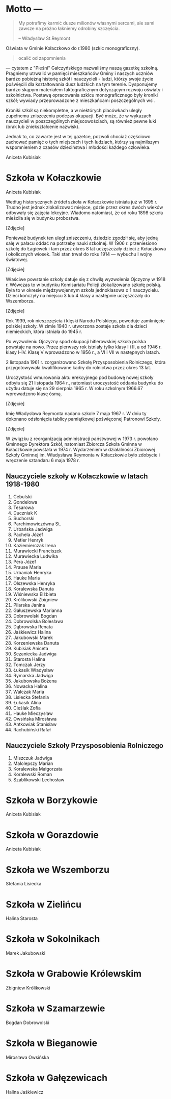 * Motto --- 

#+BEGIN_QUOTE
My potrafimy karmić dusze milionów własnymi sercami, ale sami zawsze
na próżno łakniemy odrobiny szczęścia.

-- Władysław St.Reymont
#+END_QUOTE

Oświata w Gminie Kołaczkowo do r.1980 (szkic monograficzny).

#+BEGIN_QUOTE
ocalić od zapomnienia
#+END_QUOTE

--- cytatem z "Pieśni" Gałczyńskiego nazwaliśmy naszą gazetkę
szkolną. Pragniemy utrwalić w pamięci mieszkańców Gminy i naszych
uczniów bardzo pobieżną historię szkół i nauczycieli - ludzi, którzy
swoje życie poświęcili dla kształtowania dusz ludzkich na tym
terenie. Dysponujemy bardzo skąpym materiałem faktograficznym
dotyczącym rozwoju oświaty i szkolnictwa. Postawą opracowania szkicu
monograficznego były kroniki szkół; wywiady przeprowadzone z
mieszkańcami poszczególnych wsi.

Kroniki szkół są niekompletne, a w niektórych placówkach uległy
zupełnemu zniszczeniu podczas okupacji. Być może, że w wykazach
nauczycieli w poszczególnych miejscowościach, są również pewne luki
(brak lub zniekształcenie nazwisk).

Jednak to, co zawarte jest w tej gazetce, pozwoli chociaż częściowo
zachować pamięć o tych miejscach i tych ludziach, którzy są najmilszym
wspomnieniem z czasów dzieciństwa i młodości każdego człowieka.

Aniceta Kubisiak

* Szkoła w Kołaczkowie

Aniceta Kubisiak

Według historycznych źródeł szkoła w Kołaczkowie istniała już w 1695
r. Trudno jest jednak zlokalizować miejsce, gdzie przez okres dwóch
wieków odbywały się zajęcia lekcyjne. Wiadomo natomiast, że od roku
1898 szkoła mieściła się w budynku probostwa.

[Zdjęcie]

Ponieważ budynek ten uległ zniszczeniu, dziedzic zgodził się, aby
jedną salę w pałacu oddać na potrzeby nauki szkolnej. W 1906
r. przeniesiono szkołę do Łagiewek i tam przez okres 8 lat uczęszczały
dzieci z Kołaczkowa i okolicznych wiosek. Taki stan trwał do roku
1914 --- wybuchu I wojny światowej.

[Zdjęcie]

Właściwe powstanie szkoły datuje się z chwilą wyzwolenia Ojczyzny w
1918 r. Wówczas to w budynku Komisariatu Policji zlokalizowano szkołę
polską. Była to w okresie międzywojennym szkoła jednoklasowa o 1
nauczycielu. Dzieci kończyły na miejscu 3 lub 4 klasy a następnie
uczęszczały do Wszemborza.

[Zdjęcie]

Rok 1939, rok nieszczęścia i klęski Narodu Polskiego, powoduje
zamknięcie polskiej szkoły. W zimie 1940 r. utworzona zostaje szkoła
dla dzieci niemieckich, która istniała do 1945 r.

Po wyzwoleniu Ojczyzny spod okupacji hitlerowskiej szkoła polska
powstaje na nowo. Przez pierwszy rok istniały tylko klasy I i II, a od
1946 r. klasy I--IV. Klasę V wprowadzono w 1956 r., a VI i VII w
następnych latach.

2 listopada 1961 r. zorganizowano Szkołę Przysposobienia Rolniczego,
która przygotowywała kwalifikowane kadry do rolnictwa przez okres 13
lat.

Uroczystość wmurowania aktu erekcyjnego pod budowę nowej szkoły odbyła
się 21 listopada 1964 r., natomiast uroczystość oddania budynku do
użytku datuje się na 29 sierpnia 1965 r. W roku szkolnym 1966.67
wprowadzono klasę ósmą.

[Zdjęcie]

Imię Władysława Reymonta nadano szkole 7 maja 1967 r. W dniu ty
dokonano odsłonięcia tablicy pamiątkowej poświęconej Patronowi Szkoły.

[Zdjęcie]

W związku z reorganizacją administracji państwowej w 1973 r. powołano
Gminnego Dyrektora Szkół, natomiast Zbiorcza Szkoła Gminna w
Kołaczkowie powstała w 1974 r. Wydarzeniem w działalności Zbiorowej
Szkoły Gminnej im. Władysława Reymonta w Kołaczkowie było zdobycie i
wręczenie sztandaru 6 maja 1978 r.

** Nauczyciele szkoły w Kołaczkowie w latach 1918-1980

1. Cebulski
2. Gondelowa
3. Tesarowa
4. Duczniak K
5. Suchorski
6. Parchimowiczówna St.
7. Urbańska Jadwiga
8. Pachela Józef
9. Metler Henryk
10. Kaziemierczak Irena
11. Murawiecki Franciszek
12. Murawiecka Ludwika
13. Pera Józef
14. Prause Maria
15. Urbaniak Henryka
16. Hauke Maria
17. Olszewska Henryka
18. Koralewska Danuta
19. Wiśniewska Elżbieta
20. Królikowski Zbigniew
21. Pilarska Janina
22. Gałuszewska Marianna
23. Dobrowolski Bogdan
24. Dobrowolska Bolesława
25. Dąbrowska Renata
26. Jaśkiewicz Halina
27. Jakubowski Marek
28. Korzeniewska Danuta
29. Kubisiak Aniceta
30. Sczaniecka Jadwiga
31. Starosta Halina
32. Tomczak Jerzy
33. Łukasik Władysław
34. Rymarska Jadwiga
35. Jakubowska Bożena
36. Nowacka Halina
37. Walczak Maria
38. Lisiecka Stefania
39. Łukasik Alina
40. Cieślak Zofia
41. Hauke Mieczysław
42. Owsińska Mirosława
43. Antkowiak Stanisław
44. Rachubiński Rafał

** Nauczyciele Szkoły Przysposobienia Rolniczego
1. Miszczuk Jadwiga
2. Małolepszy Marian
3. Koralewska Małgorzata
4. Koralewski Roman
5. Szablikowski Lechosław


* Szkoła w Borzykowie

Aniceta Kubisiak


* Szkoła w Gorazdowie

Aniceta Kubisiak


* Szkoła we Wszemborzu

Stefania Lisiecka


* Szkoła w Zielińcu

Halina Starosta


* Szkoła w Sokolnikach

Marek Jakubowski


* Szkoła w Grabowie Królewskim

Zbigniew Królikowski


* Szkoła w Szamarzewie

Bogdan Dobrowolski

* Szkoła w Bieganowie

Mirosława Owsińska

* Szkoła w Gałęzewicach

Halina Jaśkiewicz
